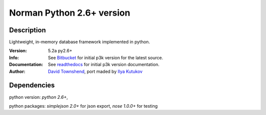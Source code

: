 #####################################################
Norman Python 2.6+ version
#####################################################

Description
----------
Lightweight, in-memory database framework implemented in python.

:Version: 5.2a py2.6+
:Info: See `Bitbucket`_ for initial p3k version for the latest source.
:Documentation: See `readthedocs`_ for initial p3k version documentation.
:Author: `David Townshend`_, port maded by `Ilya Kutukov`_

.. _Bitbucket: http://bitbucket.org/aquavitae/norman
.. _readthedocs: http://norman.readthedocs.org
.. _David Townshend: http://readthedocs.org/profiles/aquavitae/
.. _Ilya Kutukov: https://github.com/mrjj
Dependencies
-----------
python version: `python 2.6+`,

python packages: `simplejson 2.0+` for json export, `nose 1.0.0+` for testing